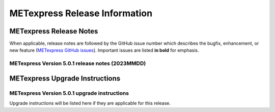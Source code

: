 ******************************
METexpress Release Information
******************************

METexpress Release Notes
========================

When applicable, release notes are followed by the GitHub issue number which describes the bugfix,
enhancement, or new feature (`METexpress GitHub issues <https://github.com/dtcenter/METexpress/issues>`_).
Important issues are listed **in bold** for emphasis.
     
METexpress Version 5.0.1 release notes (2023MMDD)
-------------------------------------------------

  .. dropdown:: Repository, build, and test

     * None
     
  .. dropdown:: Documentation

     * None
     
  .. dropdown:: Bugfixes

     * None
     
  .. dropdown:: Enhancements
  
     * None

    .. dropdown:: Miscellaneous
    
      * None
      
    .. dropdown:: Miscellaneous

       * None
        
METexpress Upgrade Instructions
===============================

METexpress Version 5.0.1 upgrade instructions
---------------------------------------------

Upgrade instructions will be listed here if they are applicable for this release.
